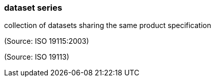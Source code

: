 === dataset series

collection of datasets sharing the same product specification

(Source: ISO 19115:2003)

(Source: ISO 19113)

